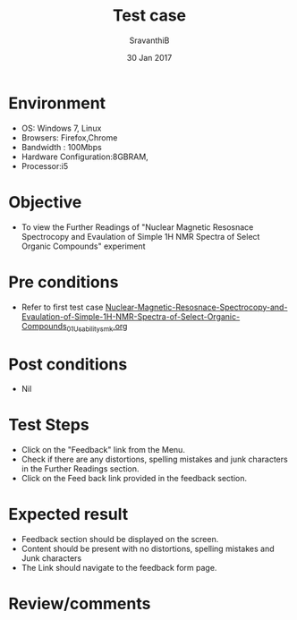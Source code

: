 #+Title: Test case
#+Date: 30 Jan 2017
#+Author: SravanthiB

* Environment

  +  OS: Windows 7, Linux
  +  Browsers: Firefox,Chrome
  +  Bandwidth : 100Mbps
  +  Hardware Configuration:8GBRAM,
  +  Processor:i5

* Objective

  +  To view the Further Readings of "Nuclear Magnetic Resosnace Spectrocopy and Evaulation of Simple 1H NMR Spectra of Select Organic Compounds" experiment

* Pre conditions

  +  Refer to first test case [[https://github.com/Virtual-Labs/physical-chemistry-iiith/blob/master/test-cases/integration-test-cases/EXPT-5/Nuclear-Magnetic-Resosnace-Spectrocopy-and-Evaulation-of-Simple-1H-NMR-Spectra-of-Select-Organic-Compounds_01_Usability_smk.org][Nuclear-Magnetic-Resosnace-Spectrocopy-and-Evaulation-of-Simple-1H-NMR-Spectra-of-Select-Organic-Compounds_01_Usability_smk.org]]

* Post conditions

  +  Nil

* Test Steps

  +  Click on the "Feedback" link from the Menu.
  +  Check if there are any distortions, spelling mistakes and junk
     characters in the Further Readings section.
  +  Click on the Feed back link provided in the feedback section. 

* Expected result

  +  Feedback section should be displayed on the screen.
  +  Content should be present with no distortions, spelling mistakes
     and Junk characters
  +  The Link should navigate to the feedback form page. 
 
* Review/comments
